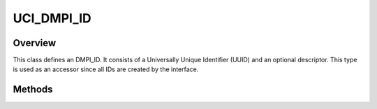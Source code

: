 .. ****************************************************************************
.. CUI//REL TO USA ONLY
..
.. The Advanced Framework for Simulation, Integration, and Modeling (AFSIM)
..
.. The use, dissemination or disclosure of data in this file is subject to
.. limitation or restriction. See accompanying README and LICENSE for details.
.. ****************************************************************************

UCI_DMPI_ID
-----------

.. class:: UCI_DMPI_ID

Overview
========

This class defines an DMPI_ID. It consists of a Universally Unique Identifier (UUID) and an optional descriptor.
This type is used as an accessor since all IDs are created by the interface.

Methods
=======

.. method:: string Descriptor()

   Gets the descriptor for the ID if it exists.

.. method:: string UUID()

   Returns the UUID of the corresponding ID.
